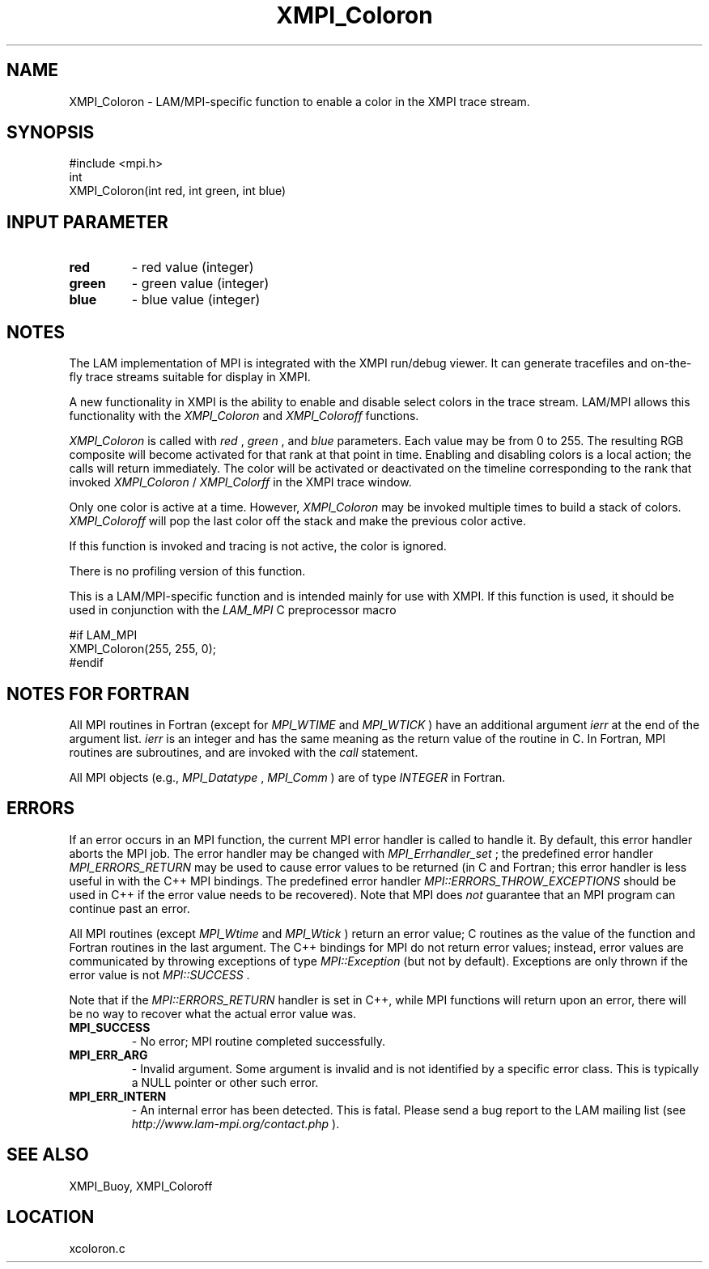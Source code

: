 .TH XMPI_Coloron 3 "6/24/2006" "LAM/MPI 7.1.4" "LAM/MPI"
.SH NAME
XMPI_Coloron \-  LAM/MPI-specific function to enable a color in the XMPI trace stream. 
.SH SYNOPSIS
.nf
#include <mpi.h>
int 
XMPI_Coloron(int red, int green, int blue)
.fi
.SH INPUT PARAMETER
.PD 0
.TP
.B red 
- red value (integer)
.PD 1
.PD 0
.TP
.B green 
- green value (integer)
.PD 1
.PD 0
.TP
.B blue 
- blue value (integer)
.PD 1

.SH NOTES

The LAM implementation of MPI is integrated with the XMPI run/debug
viewer.  It can generate tracefiles and on-the-fly trace streams
suitable for display in XMPI.

A new functionality in XMPI is the ability to enable and disable
select colors in the trace stream.  LAM/MPI allows this functionality
with the 
.I XMPI_Coloron
and 
.I XMPI_Coloroff
functions.

.I XMPI_Coloron
is called with 
.I red
, 
.I green
, and 
.I blue
parameters.
Each value may be from 0 to 255.  The resulting RGB composite will
become activated for that rank at that point in time.  Enabling and
disabling colors is a local action; the calls will return
immediately.  The color will be activated or deactivated on the
timeline corresponding to the rank that invoked 
.I XMPI_Coloron
/
.I XMPI_Colorff
in the XMPI trace window.

Only one color is active at a time.  However, 
.I XMPI_Coloron
may be
invoked multiple times to build a stack of colors.  
.I XMPI_Coloroff
will pop the last color off the stack and make the previous color
active.

If this function is invoked and tracing is not active, the color is
ignored.

There is no profiling version of this function.

This is a LAM/MPI-specific function and is intended mainly for use
with XMPI.  If this function is used, it should be used in conjunction
with the 
.I LAM_MPI
C preprocessor macro

.nf
#if LAM_MPI
XMPI_Coloron(255, 255, 0);
#endif
.fi


.SH NOTES FOR FORTRAN

All MPI routines in Fortran (except for 
.I MPI_WTIME
and 
.I MPI_WTICK
)
have an additional argument 
.I ierr
at the end of the argument list.
.I ierr
is an integer and has the same meaning as the return value of
the routine in C.  In Fortran, MPI routines are subroutines, and are
invoked with the 
.I call
statement.

All MPI objects (e.g., 
.I MPI_Datatype
, 
.I MPI_Comm
) are of type
.I INTEGER
in Fortran.

.SH ERRORS

If an error occurs in an MPI function, the current MPI error handler
is called to handle it.  By default, this error handler aborts the
MPI job.  The error handler may be changed with 
.I MPI_Errhandler_set
;
the predefined error handler 
.I MPI_ERRORS_RETURN
may be used to cause
error values to be returned (in C and Fortran; this error handler is
less useful in with the C++ MPI bindings.  The predefined error
handler 
.I MPI::ERRORS_THROW_EXCEPTIONS
should be used in C++ if the
error value needs to be recovered).  Note that MPI does 
.I not
guarantee that an MPI program can continue past an error.

All MPI routines (except 
.I MPI_Wtime
and 
.I MPI_Wtick
) return an error
value; C routines as the value of the function and Fortran routines
in the last argument.  The C++ bindings for MPI do not return error
values; instead, error values are communicated by throwing exceptions
of type 
.I MPI::Exception
(but not by default).  Exceptions are only
thrown if the error value is not 
.I MPI::SUCCESS
\&.


Note that if the 
.I MPI::ERRORS_RETURN
handler is set in C++, while
MPI functions will return upon an error, there will be no way to
recover what the actual error value was.
.PD 0
.TP
.B MPI_SUCCESS 
- No error; MPI routine completed successfully.
.PD 1
.PD 0
.TP
.B MPI_ERR_ARG 
- Invalid argument.  Some argument is invalid and is not
identified by a specific error class.  This is typically a NULL
pointer or other such error.
.PD 1
.PD 0
.TP
.B MPI_ERR_INTERN 
- An internal error has been detected.  This is
fatal.  Please send a bug report to the LAM mailing list (see
.I http://www.lam-mpi.org/contact.php
). 
.PD 1

.SH SEE ALSO
XMPI_Buoy, XMPI_Coloroff
.br
.SH LOCATION
xcoloron.c
